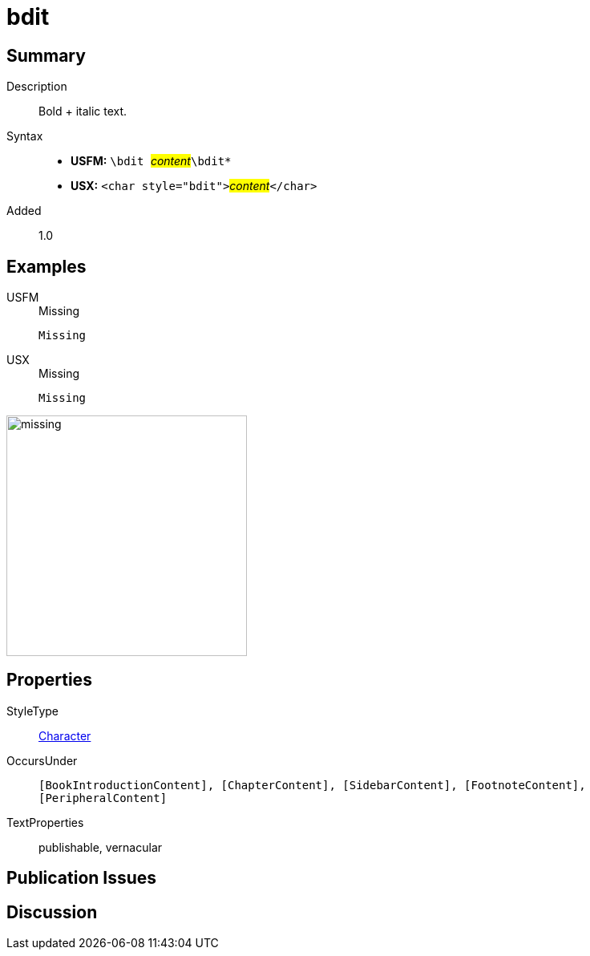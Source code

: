 = bdit
:description: Italic text
:url-repo: https://github.com/usfm-bible/tcdocs/blob/main/markers/char/bdit.adoc
:noindex:
ifndef::localdir[]
:source-highlighter: rouge
:localdir: ../
endif::[]
:imagesdir: {localdir}/images

// tag::public[]

== Summary

Description:: Bold + italic text.
Syntax::
* *USFM:* ``++\bdit ++``#__content__#``++\bdit*++``
* *USX:* ``++<char style="bdit">++``#__content__#``++</char>++``
Added:: 1.0

== Examples

[tabs]
======
USFM::
+
.Missing
[source#src-usfm-char-bdit_1,usfm,highlight=1]
----
Missing
----
USX::
+
.Missing
[source#src-usx-char-bdit_1,xml,highlight=1]
----
Missing
----
======

image::char/missing.jpg[,300]

== Properties

StyleType:: xref:char:index.adoc[Character]
OccursUnder:: `[BookIntroductionContent], [ChapterContent], [SidebarContent], [FootnoteContent], [PeripheralContent]`
TextProperties:: publishable, vernacular

== Publication Issues

// end::public[]

== Discussion
